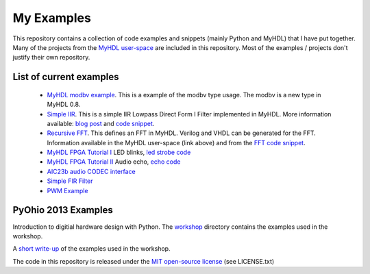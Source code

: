 

================
My Examples
================
This repository contains a collection of code examples and snippets
(mainly Python and MyHDL) that I have put together.  Many of the projects
from the `MyHDL user-space`_ are included in this repository.  Most of the
examples / projects don't justify their own repository.


.. _MyHDL user-space : http://myhdl.org/doku.php/users:cfelton

List of current examples
-------------------------

 - `MyHDL modbv example`_.  This is a example of the modbv type usage.  The 
   modbv is a new type in MyHDL 0.8.

 - `Simple IIR`_.  This is a simple IIR Lowpass Direct Form I Filter 
   implemented in MyHDL.  More information available: `blog post`_ and 
   `code snippet`_.

 - `Recursive FFT`_.  This defines an FFT in MyHDL.  Verilog and VHDL can be 
   generated for the FFT.  Information available in the MyHDL user-space
   (link above) and from the `FFT code snippet`_.

 - `MyHDL FPGA Tutorial I`_ LED blinks, `led strobe code`_ 

 - `MyHDL FPGA Tutorial II`_ Audio echo, `echo code`_

 - `AIC23b audio CODEC interface`_

 - `Simple FIR Filter`_

 - `PWM Example`_


.. _MyHDL modbv example : https://bitbucket.org/cfelton/examples/src/tip/rrs_modbv/

.. _Simple IIR : https://bitbucket.org/cfelton/examples/src/tip/siir/
.. _blog post : http://www.dsprelated.com/showcode/16.php
.. _code snippet : http://www.dsprelated.com/showcode/211.php

.. _Recursive FFT : https://bitbucket.org/cfelton/examples/src/tip/rfft/
.. _FFT code snippet : http://www.dsprelated.com/showcode/16.php

.. _MyHDL FPGA Tutorial I : http://www.fpgarelated.com/showarticle/25.php
.. _led strobe code : https://bitbucket.org/cfelton/examples/src/tip/stroby?at=default

.. _MyHDL FPGA Tutorial II : http://www.fpgarelated.com/showarticle/34.php
.. _echo code : https://bitbucket.org/cfelton/examples/src/tip/echo?at=default

.. _AIC23b audio CODEC interface : https://bitbucket.org/cfelton/examples/src/tip/mycores/aic23?at=default

.. _Simple FIR Filter : https://bitbucket.org/cfelton/examples/src/tip/firfilt?at=default

.. _PWM Example : https://bitbucket.org/cfelton/examples/src/tip/pwm?at=default


PyOhio 2013 Examples
---------------------
Introduction to digitial hardware design with Python.  The 
`workshop`_ directory contains the examples used in the workshop.

.. _workshop : https://bitbucket.org/cfelton/examples/src/tip/pyohio/

A `short write-up`_ of the examples used in the workshop.

.. _short write-up : http://www.fpgarelated.com/showarticle/437.php


The code in this repository is released under the `MIT open-source
license`_ (see LICENSE.txt)

.. _MIT open-source license : http://opensource.org/licenses/MIT



